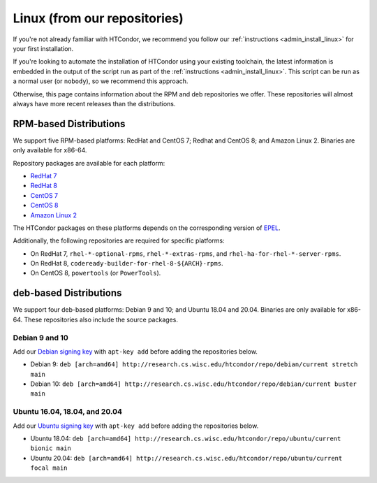 .. _from_our_repos:

Linux (from our repositories)
=============================

If you're not already familiar with HTCondor, we recommend you follow our
:ref:`instructions <admin_install_linux>` for your first installation.

If you're looking to automate the installation of HTCondor using your existing
toolchain, the latest information is embedded in the output of the script run
as part of the :ref:`instructions <admin_install_linux>`.  This script can
be run as a normal user (or ``nobody``), so we recommend this approach.

Otherwise, this page contains information about the RPM and deb
repositories we offer.  These repositories will almost always have more
recent releases than the distributions.

RPM-based Distributions
-----------------------

We support five RPM-based platforms: RedHat and CentOS 7;
Redhat and CentOS 8; and Amazon Linux 2.  Binaries are only available
for x86-64.

Repository packages are available for each platform:

* `RedHat 7 <https://research.cs.wisc.edu/htcondor/repo/current/htcondor-release-current.el7.noarch.rpm>`_
* `RedHat 8 <https://research.cs.wisc.edu/htcondor/repo/current/htcondor-release-current.el8.noarch.rpm>`_
* `CentOS 7 <https://research.cs.wisc.edu/htcondor/repo/current/htcondor-release-current.el7.noarch.rpm>`_
* `CentOS 8 <https://research.cs.wisc.edu/htcondor/repo/current/htcondor-release-current.el8.noarch.rpm>`_
* `Amazon Linux 2 <https://research.cs.wisc.edu/htcondor/repo/current/htcondor-release-current.amzn2.noarch.rpm>`_

The HTCondor packages on these platforms depends on the corresponding
version of `EPEL <https://fedoraproject.org/wiki/EPEL>`_.

Additionally, the following repositories are required for specific platforms:

* On RedHat 7, ``rhel-*-optional-rpms``, ``rhel-*-extras-rpms``, and
  ``rhel-ha-for-rhel-*-server-rpms``.
* On RedHat 8, ``codeready-builder-for-rhel-8-${ARCH}-rpms``.
* On CentOS 8, ``powertools`` (or ``PowerTools``).

deb-based Distributions
-----------------------

We support four deb-based platforms: Debian 9 and 10; and Ubuntu 18.04
and 20.04.  Binaries are only available for x86-64.  These repositories
also include the source packages.

Debian 9 and 10
###############

Add our `Debian signing key <https://research.cs.wisc.edu/htcondor/repo/keys/HTCondor-current-Key>`_
with ``apt-key add`` before adding the repositories below.

* Debian 9: ``deb [arch=amd64] http://research.cs.wisc.edu/htcondor/repo/debian/current stretch main``
* Debian 10: ``deb [arch=amd64] http://research.cs.wisc.edu/htcondor/repo/debian/current buster main``

Ubuntu 16.04, 18.04, and 20.04
##############################

Add our `Ubuntu signing key <https://research.cs.wisc.edu/htcondor/repo/keys/HTCondor-current-Key>`_
with ``apt-key add`` before adding the repositories below.

* Ubuntu 18.04: ``deb [arch=amd64] http://research.cs.wisc.edu/htcondor/repo/ubuntu/current bionic main``
* Ubuntu 20.04: ``deb [arch=amd64] http://research.cs.wisc.edu/htcondor/repo/ubuntu/current focal main``
